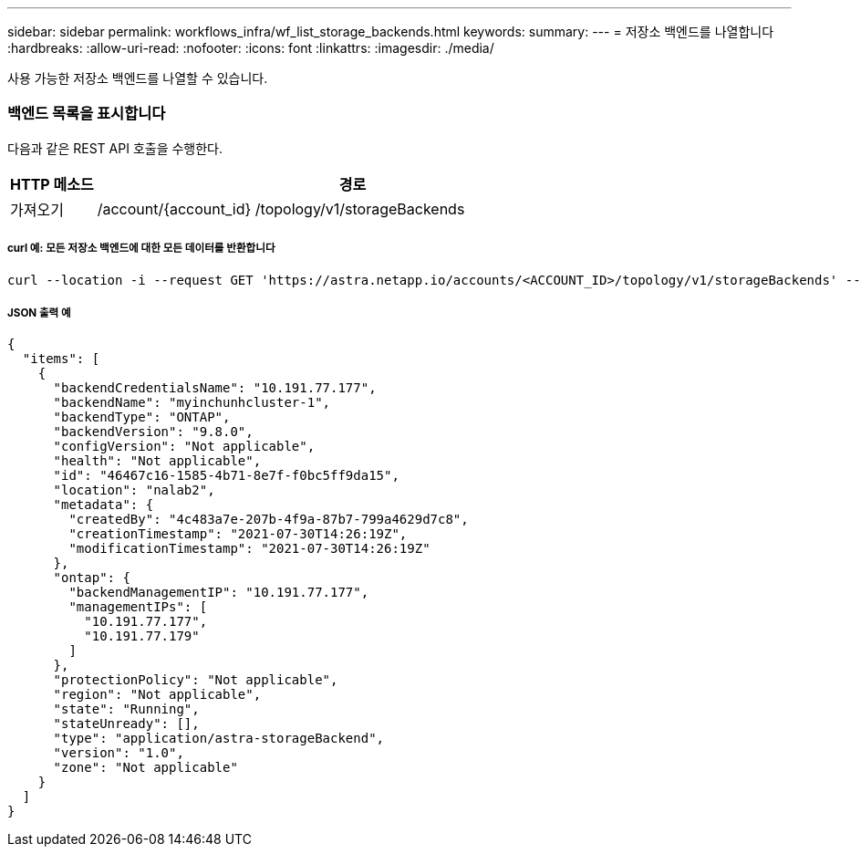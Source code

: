 ---
sidebar: sidebar 
permalink: workflows_infra/wf_list_storage_backends.html 
keywords:  
summary:  
---
= 저장소 백엔드를 나열합니다
:hardbreaks:
:allow-uri-read: 
:nofooter: 
:icons: font
:linkattrs: 
:imagesdir: ./media/


[role="lead"]
사용 가능한 저장소 백엔드를 나열할 수 있습니다.



=== 백엔드 목록을 표시합니다

다음과 같은 REST API 호출을 수행한다.

[cols="1,6"]
|===
| HTTP 메소드 | 경로 


| 가져오기 | /account/{account_id} /topology/v1/storageBackends 
|===


===== curl 예: 모든 저장소 백엔드에 대한 모든 데이터를 반환합니다

[source, curl]
----
curl --location -i --request GET 'https://astra.netapp.io/accounts/<ACCOUNT_ID>/topology/v1/storageBackends' --header 'Accept: */*' --header 'Authorization: Bearer <API_TOKEN>'
----


===== JSON 출력 예

[source, json]
----
{
  "items": [
    {
      "backendCredentialsName": "10.191.77.177",
      "backendName": "myinchunhcluster-1",
      "backendType": "ONTAP",
      "backendVersion": "9.8.0",
      "configVersion": "Not applicable",
      "health": "Not applicable",
      "id": "46467c16-1585-4b71-8e7f-f0bc5ff9da15",
      "location": "nalab2",
      "metadata": {
        "createdBy": "4c483a7e-207b-4f9a-87b7-799a4629d7c8",
        "creationTimestamp": "2021-07-30T14:26:19Z",
        "modificationTimestamp": "2021-07-30T14:26:19Z"
      },
      "ontap": {
        "backendManagementIP": "10.191.77.177",
        "managementIPs": [
          "10.191.77.177",
          "10.191.77.179"
        ]
      },
      "protectionPolicy": "Not applicable",
      "region": "Not applicable",
      "state": "Running",
      "stateUnready": [],
      "type": "application/astra-storageBackend",
      "version": "1.0",
      "zone": "Not applicable"
    }
  ]
}
----